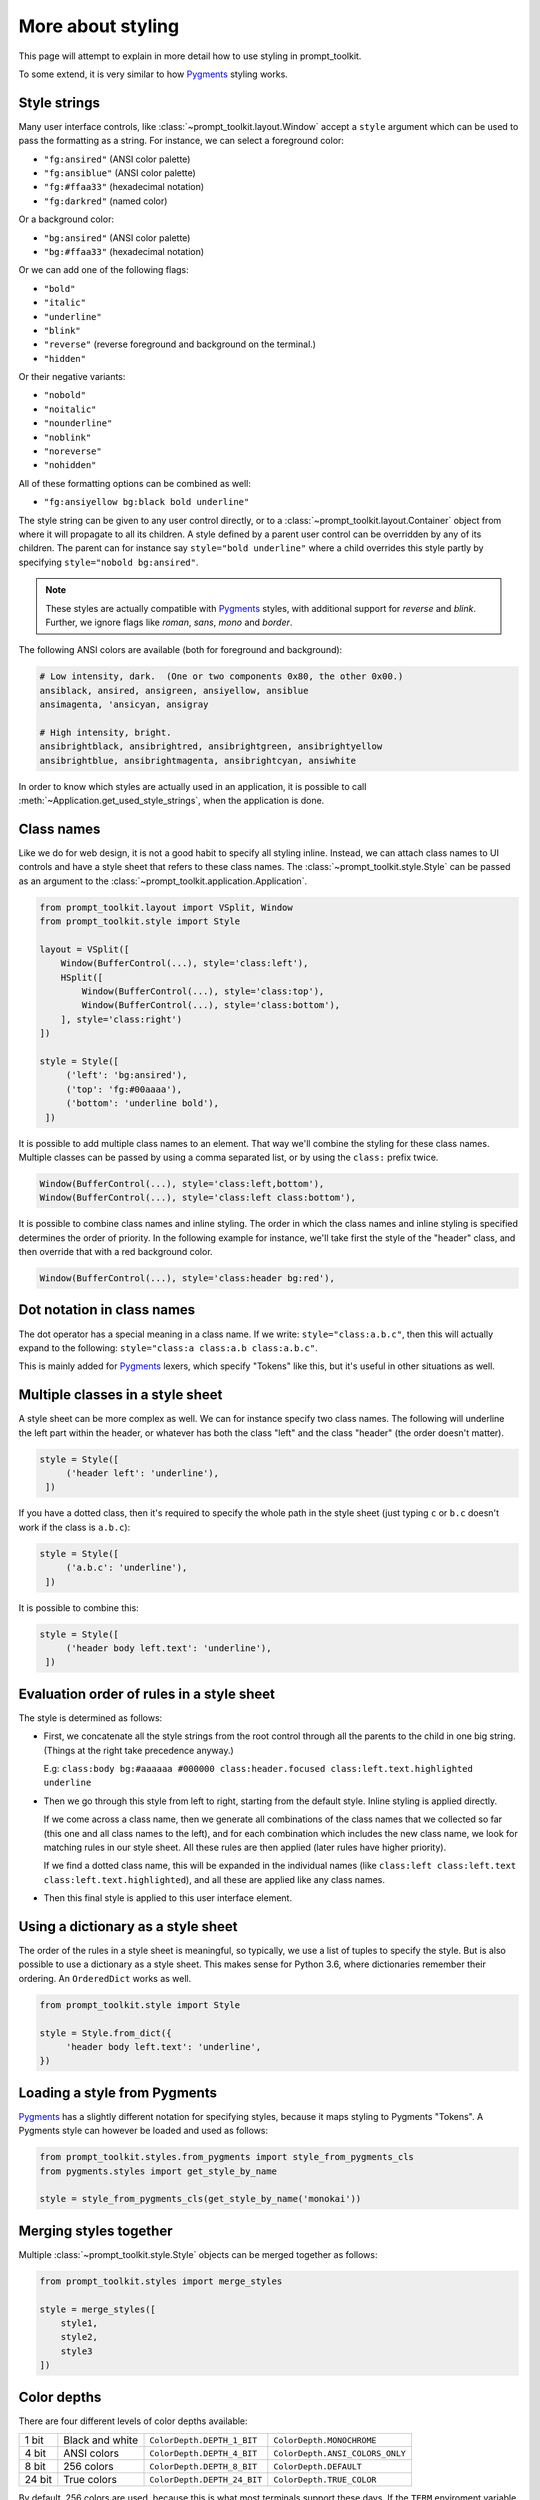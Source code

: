 .. _styling:

More about styling
------------------

This page will attempt to explain in more detail how to use styling in
prompt_toolkit.

To some extend, it is very similar to how `Pygments <http://pygments.org/>`_
styling works.


Style strings
^^^^^^^^^^^^^

Many user interface controls, like :class:`~prompt_toolkit.layout.Window`
accept a ``style`` argument which can be used to pass the formatting as a
string. For instance, we can select a foreground color:

- ``"fg:ansired"``  (ANSI color palette)
- ``"fg:ansiblue"`` (ANSI color palette)
- ``"fg:#ffaa33"``  (hexadecimal notation)
- ``"fg:darkred"``  (named color)

Or a background color:

- ``"bg:ansired"``  (ANSI color palette)
- ``"bg:#ffaa33"``  (hexadecimal notation)

Or we can add one of the following flags:

- ``"bold"``
- ``"italic"``
- ``"underline"``
- ``"blink"``
- ``"reverse"``  (reverse foreground and background on the terminal.)
- ``"hidden"``

Or their negative variants:

- ``"nobold"``
- ``"noitalic"``
- ``"nounderline"``
- ``"noblink"``
- ``"noreverse"``
- ``"nohidden"``

All of these formatting options can be combined as well:

- ``"fg:ansiyellow bg:black bold underline"``

The style string can be given to any user control directly, or to a
:class:`~prompt_toolkit.layout.Container` object from where it will propagate
to all its children. A style defined by a parent user control can be overridden
by any of its children. The parent can for instance say ``style="bold
underline"`` where a child overrides this style partly by specifying
``style="nobold bg:ansired"``.

.. note::

    These styles are actually compatible with
    `Pygments <http://pygments.org/>`_ styles, with additional support for
    `reverse` and `blink`. Further, we ignore flags like `roman`, `sans`,
    `mono` and `border`.

The following ANSI colors are available (both for foreground and background):

.. code::

    # Low intensity, dark.  (One or two components 0x80, the other 0x00.)
    ansiblack, ansired, ansigreen, ansiyellow, ansiblue
    ansimagenta, 'ansicyan, ansigray

    # High intensity, bright.
    ansibrightblack, ansibrightred, ansibrightgreen, ansibrightyellow
    ansibrightblue, ansibrightmagenta, ansibrightcyan, ansiwhite

In order to know which styles are actually used in an application, it is
possible to call :meth:`~Application.get_used_style_strings`, when the
application is done.


Class names
^^^^^^^^^^^

Like we do for web design, it is not a good habit to specify all styling
inline. Instead, we can attach class names to UI controls and have a style
sheet that refers to these class names. The
:class:`~prompt_toolkit.style.Style` can be passed as an argument to the
:class:`~prompt_toolkit.application.Application`.

.. code:: python

    from prompt_toolkit.layout import VSplit, Window
    from prompt_toolkit.style import Style

    layout = VSplit([
        Window(BufferControl(...), style='class:left'),
        HSplit([
            Window(BufferControl(...), style='class:top'),
            Window(BufferControl(...), style='class:bottom'),
        ], style='class:right')
    ])

    style = Style([
         ('left': 'bg:ansired'),
         ('top': 'fg:#00aaaa'),
         ('bottom': 'underline bold'),
     ])

It is possible to add multiple class names to an element. That way we'll
combine the styling for these class names. Multiple classes can be passed by
using a comma separated list, or by using the ``class:`` prefix twice.

.. code:: python

   Window(BufferControl(...), style='class:left,bottom'),
   Window(BufferControl(...), style='class:left class:bottom'),

It is possible to combine class names and inline styling. The order in which
the class names and inline styling is specified determines the order of
priority. In the following example for instance, we'll take first the style of
the "header" class, and then override that with a red background color.

.. code:: python

    Window(BufferControl(...), style='class:header bg:red'),


Dot notation in class names
^^^^^^^^^^^^^^^^^^^^^^^^^^^

The dot operator has a special meaning in a class name. If we write:
``style="class:a.b.c"``, then this will actually expand to the following:
``style="class:a class:a.b class:a.b.c"``.

This is mainly added for `Pygments <http://pygments.org/>`_ lexers, which
specify "Tokens" like this, but it's useful in other situations as well.


Multiple classes in a style sheet
^^^^^^^^^^^^^^^^^^^^^^^^^^^^^^^^^

A style sheet can be more complex as well. We can for instance specify two
class names. The following will underline the left part within the header, or
whatever has both the class "left" and the class "header" (the order doesn't
matter).

.. code:: python

    style = Style([
         ('header left': 'underline'),
     ])


If you have a dotted class, then it's required to specify the whole path in the
style sheet (just typing ``c`` or ``b.c`` doesn't work if the class is
``a.b.c``):

.. code:: python

    style = Style([
         ('a.b.c': 'underline'),
     ])

It is possible to combine this:

.. code:: python

    style = Style([
         ('header body left.text': 'underline'),
     ])


Evaluation order of rules in a style sheet
^^^^^^^^^^^^^^^^^^^^^^^^^^^^^^^^^^^^^^^^^^

The style is determined as follows:

- First, we concatenate all the style strings from the root control through all
  the parents to the child in one big string. (Things at the right take
  precedence anyway.)

  E.g: ``class:body bg:#aaaaaa #000000 class:header.focused class:left.text.highlighted underline``

- Then we go through this style from left to right, starting from the default
  style. Inline styling is applied directly.
  
  If we come across a class name, then we generate all combinations of the
  class names that we collected so far (this one and all class names to the
  left), and for each combination which includes the new class name, we look
  for matching rules in our style sheet.  All these rules are then applied
  (later rules have higher priority).

  If we find a dotted class name, this will be expanded in the individual names
  (like ``class:left class:left.text class:left.text.highlighted``), and all
  these are applied like any class names.

- Then this final style is applied to this user interface element.


Using a dictionary as a style sheet
^^^^^^^^^^^^^^^^^^^^^^^^^^^^^^^^^^^

The order of the rules in a style sheet is meaningful, so typically, we use a
list of tuples to specify the style. But is also possible to use a dictionary
as a style sheet. This makes sense for Python 3.6, where dictionaries remember
their ordering. An ``OrderedDict`` works as well.

.. code:: python

    from prompt_toolkit.style import Style

    style = Style.from_dict({
         'header body left.text': 'underline',
    })


Loading a style from Pygments
^^^^^^^^^^^^^^^^^^^^^^^^^^^^^


`Pygments <http://pygments.org/>`_ has a slightly different notation for
specifying styles, because it maps styling to Pygments "Tokens". A Pygments
style can however be loaded and used as follows:

.. code:: python

    from prompt_toolkit.styles.from_pygments import style_from_pygments_cls
    from pygments.styles import get_style_by_name

    style = style_from_pygments_cls(get_style_by_name('monokai'))


Merging styles together
^^^^^^^^^^^^^^^^^^^^^^^

Multiple :class:`~prompt_toolkit.style.Style` objects can be merged together as
follows:

.. code:: python

    from prompt_toolkit.styles import merge_styles

    style = merge_styles([
        style1,
        style2,
        style3
    ])


Color depths
^^^^^^^^^^^^

There are four different levels of color depths available:

+--------+-----------------+-----------------------------+---------------------------------+
| 1 bit  | Black and white | ``ColorDepth.DEPTH_1_BIT``  | ``ColorDepth.MONOCHROME``       |
+--------+-----------------+-----------------------------+---------------------------------+
| 4 bit  | ANSI colors     | ``ColorDepth.DEPTH_4_BIT``  | ``ColorDepth.ANSI_COLORS_ONLY`` |
+--------+-----------------+-----------------------------+---------------------------------+
| 8 bit  | 256 colors      | ``ColorDepth.DEPTH_8_BIT``  | ``ColorDepth.DEFAULT``          |
+--------+-----------------+-----------------------------+---------------------------------+
| 24 bit | True colors     | ``ColorDepth.DEPTH_24_BIT`` | ``ColorDepth.TRUE_COLOR``       |
+--------+-----------------+-----------------------------+---------------------------------+

By default, 256 colors are used, because this is what most terminals support
these days. If the ``TERM`` enviroment variable is set to ``linux`` or
``eterm-color``, then only ANSI colors are used, because of these terminals. 24
bit true color output needs to be enabled explicitely. When 4 bit color output
is chosen, all colors will be mapped to the closest ANSI color.

Setting the default color depth for any prompt_toolkit application can be done
by setting the ``PROMPT_TOOLKIT_COLOR_DEPTH`` environment variable. You could
for instance copy the following into your `.bashrc` file.

.. code:: shell

    # export PROMPT_TOOLKIT_COLOR_DEPTH=DEPTH_1_BIT
    export PROMPT_TOOLKIT_COLOR_DEPTH=DEPTH_4_BIT
    # export PROMPT_TOOLKIT_COLOR_DEPTH=DEPTH_8_BIT
    # export PROMPT_TOOLKIT_COLOR_DEPTH=DEPTH_24_BIT

An application can also decide to set the color depth manually by passing a
:class:`~prompt_toolkit.output.color_depth.ColorDepth` value to the
:class:`~prompt_toolkit.application.Application` object:

.. code:: python

    from prompt_toolkit.output.color_depth import ColorDepth

    app = Application(
        color_depth=ColorDepth.ANSI_COLORS_ONLY,
        # ...
    )
